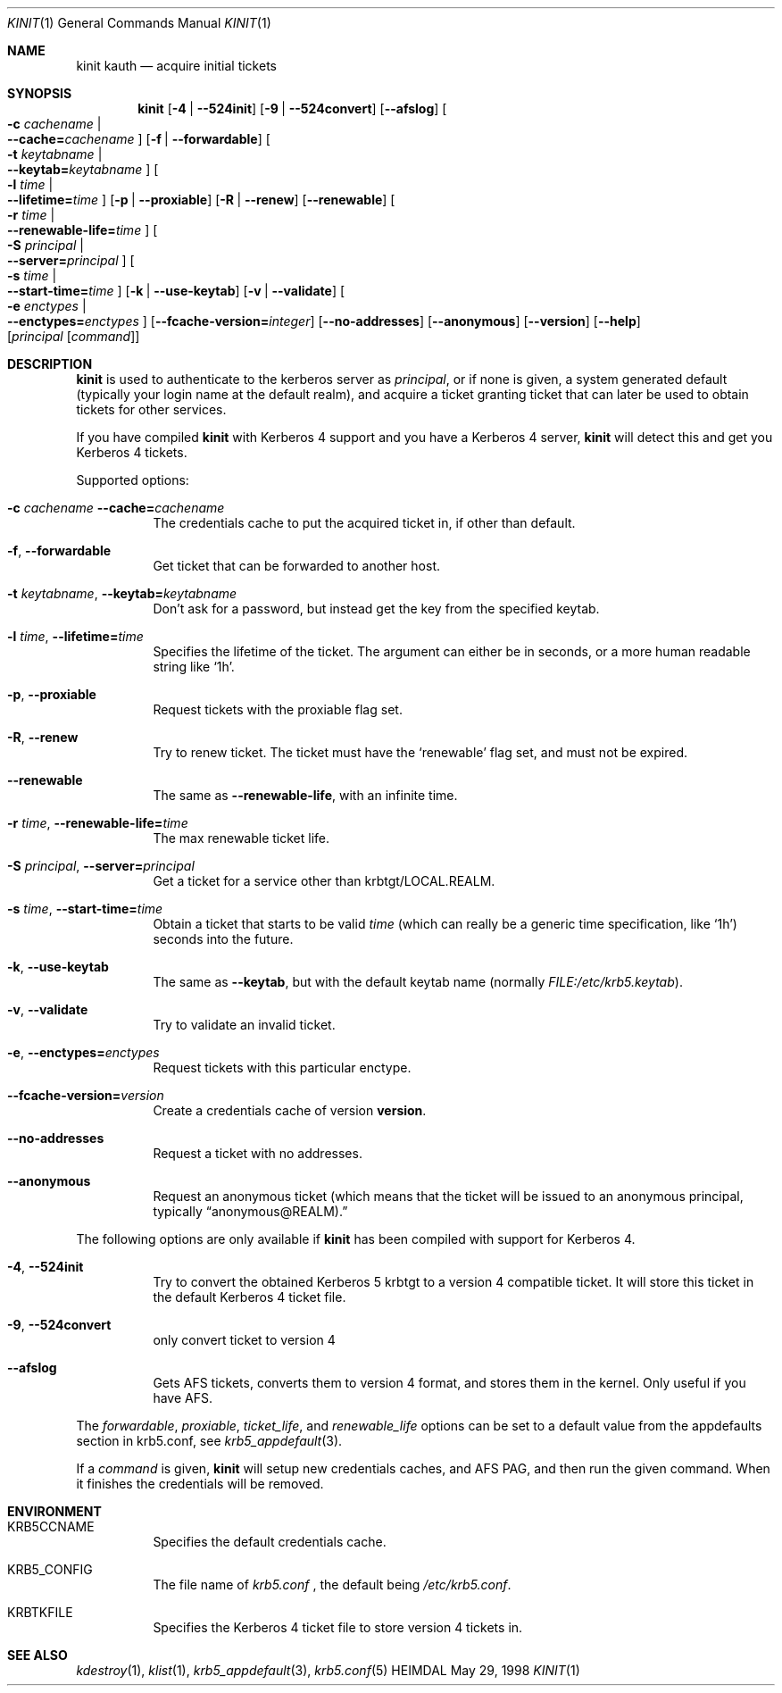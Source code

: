 .\" $Id$
.\"
.Dd May 29, 1998
.Dt KINIT 1
.Os HEIMDAL
.Sh NAME
.Nm kinit
.Nm kauth
.Nd acquire initial tickets
.Sh SYNOPSIS
.Nm kinit
.Op Fl 4 | Fl -524init
.Op Fl 9 | Fl -524convert
.Op Fl -afslog
.Oo Fl c Ar cachename \*(Ba Xo
.Fl -cache= Ns Ar cachename
.Xc
.Oc
.Op Fl f | Fl -forwardable
.Oo Fl t Ar keytabname \*(Ba Xo
.Fl -keytab= Ns Ar keytabname
.Xc
.Oc
.Oo Fl l Ar time \*(Ba Xo
.Fl -lifetime= Ns Ar time
.Xc
.Oc
.Op Fl p | Fl -proxiable
.Op Fl R | Fl -renew
.Op Fl -renewable
.Oo Fl r Ar time \*(Ba Xo
.Fl -renewable-life= Ns Ar time
.Xc
.Oc
.Oo Fl S Ar principal \*(Ba Xo
.Fl -server= Ns Ar principal
.Xc
.Oc
.Oo Fl s Ar time \*(Ba Xo
.Fl -start-time= Ns Ar time
.Xc
.Oc
.Op Fl k | Fl -use-keytab
.Op Fl v | Fl -validate
.Oo Fl e Ar enctypes \*(Ba Xo
.Fl -enctypes= Ns Ar enctypes
.Xc
.Oc
.Op Fl -fcache-version= Ns Ar integer
.Op Fl -no-addresses
.Op Fl -anonymous
.Op Fl -version
.Op Fl -help
.Op Ar principal Op Ar command
.Sh DESCRIPTION
.Nm
is used to authenticate to the kerberos server as
.Ar principal ,
or if none is given, a system generated default (typically your login
name at the default realm), and acquire a ticket granting ticket that
can later be used to obtain tickets for other services.
.Pp
If you have compiled
.Nm kinit
with Kerberos 4 support and you have a
Kerberos 4 server,
.Nm
will detect this and get you Kerberos 4 tickets.
.Pp
Supported options:
.Bl -tag -width Ds
.It Xo
.Fl c Ar cachename
.Fl -cache= Ns Ar cachename
.Xc
The credentials cache to put the acquired ticket in, if other than
default.
.It Xo
.Fl f Ns ,
.Fl -forwardable
.Xc
Get ticket that can be forwarded to another host.
.It Xo
.Fl t Ar keytabname Ns ,
.Fl -keytab= Ns Ar keytabname
.Xc
Don't ask for a password, but instead get the key from the specified
keytab.
.It Xo 
.Fl l Ar time Ns , 
.Fl -lifetime= Ns Ar time
.Xc
Specifies the lifetime of the ticket. The argument can either be in
seconds, or a more human readable string like
.Sq 1h .
.It Xo
.Fl p Ns ,
.Fl -proxiable
.Xc
Request tickets with the proxiable flag set.
.It Xo
.Fl R Ns ,
.Fl -renew
.Xc
Try to renew ticket. The ticket must have the
.Sq renewable
flag set, and must not be expired.
.It Fl -renewable
The same as
.Fl -renewable-life ,
with an infinite time.
.It Xo
.Fl r Ar time Ns ,
.Fl -renewable-life= Ns Ar time
.Xc
The max renewable ticket life.
.It Xo
.Fl S Ar principal Ns ,
.Fl -server= Ns Ar principal
.Xc
Get a ticket for a service other than krbtgt/LOCAL.REALM.
.It Xo
.Fl s Ar time Ns ,
.Fl -start-time= Ns Ar time
.Xc
Obtain a ticket that starts to be valid
.Ar time
(which can really be a generic time specification, like
.Sq 1h )
seconds into the future.
.It Xo
.Fl k Ns ,
.Fl -use-keytab
.Xc
The same as
.Fl -keytab ,
but with the default keytab name (normally
.Ar FILE:/etc/krb5.keytab ) .
.It Xo
.Fl v Ns ,
.Fl -validate
.Xc
Try to validate an invalid ticket.
.It Xo
.Fl e ,
.Fl -enctypes= Ns Ar enctypes
.Xc
Request tickets with this particular enctype.
.It Xo
.Fl -fcache-version= Ns Ar version
.Xc
Create a credentials cache of version
.Nm version .
.It Xo
.Fl -no-addresses
.Xc
Request a ticket with no addresses.
.It Xo
.Fl -anonymous
.Xc
Request an anonymous ticket (which means that the ticket will be
issued to an anonymous principal, typically 
.Dq anonymous@REALM).
.El
.Pp
The following options are only available if
.Nm 
has been compiled with support for Kerberos 4. 
.Bl -tag -width Ds
.It Xo
.Fl 4 Ns ,
.Fl -524init
.Xc
Try to convert the obtained Kerberos 5 krbtgt to a version 4
compatible ticket. It will store this ticket in the default Kerberos 4
ticket file.
.It Xo
.Fl 9 Ns ,
.Fl -524convert
.Xc
only convert ticket to version 4
.It Fl -afslog
Gets AFS tickets, converts them to version 4 format, and stores them
in the kernel. Only useful if you have AFS.
.El
.Pp
The 
.Ar forwardable ,
.Ar proxiable ,
.Ar ticket_life ,
and
.Ar renewable_life 
options can be set to a default value from the
.Dv appdefaults
section in krb5.conf, see
.Xr krb5_appdefault 3 .
.Pp
If  a
.Ar command
is given, 
.Nm kinit
will setup new credentials caches, and AFS PAG, and then run the given
command. When it finishes the credentials will be removed.
.Sh ENVIRONMENT
.Bl -tag -width Ds
.It Ev KRB5CCNAME
Specifies the default credentials cache.
.It Ev KRB5_CONFIG
The file name of
.Pa krb5.conf
, the default being
.Pa /etc/krb5.conf .
.It Ev KRBTKFILE
Specifies the Kerberos 4 ticket file to store version 4 tickets in.
.El
.\".Sh FILES
.\".Sh EXAMPLES
.\".Sh DIAGNOSTICS
.Sh SEE ALSO
.Xr kdestroy 1 ,
.Xr klist 1 ,
.Xr krb5_appdefault 3 ,
.Xr krb5.conf 5
.\".Sh STANDARDS
.\".Sh HISTORY
.\".Sh AUTHORS
.\".Sh BUGS
